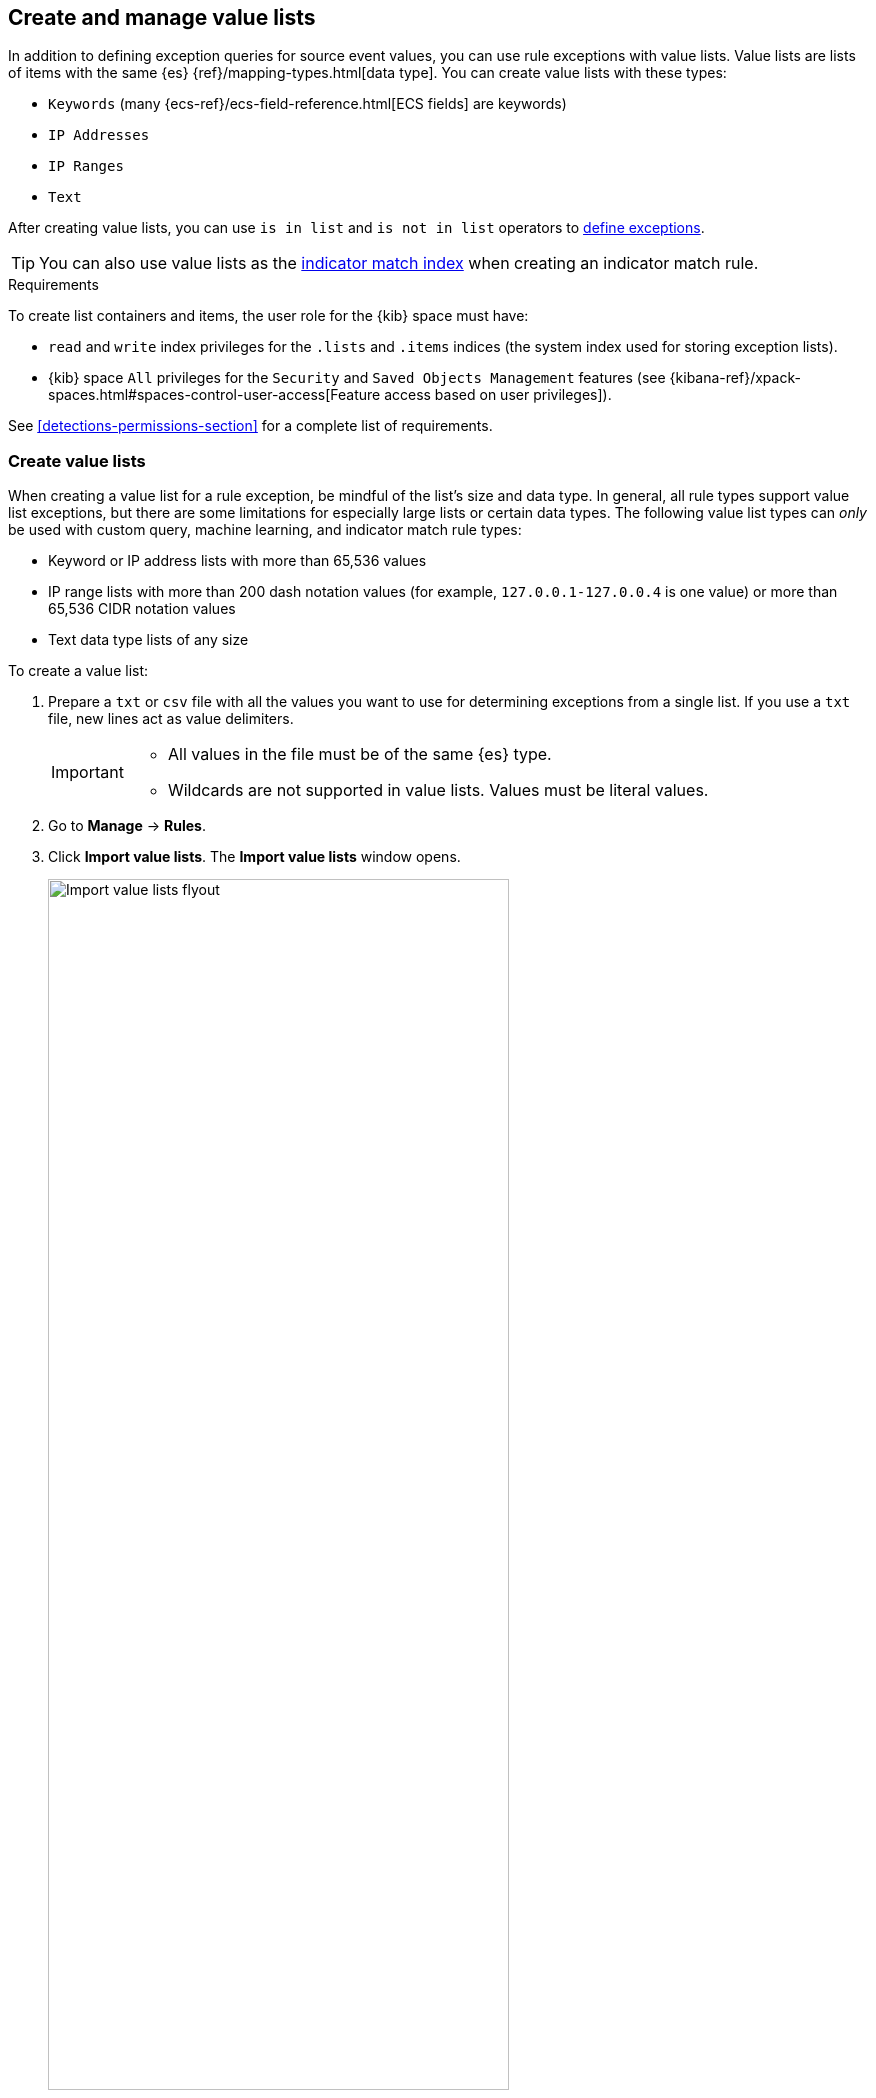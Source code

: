 [[value-lists-exceptions]]
== Create and manage value lists
In addition to defining exception queries for source event values, you can use rule
exceptions with value lists. Value lists are lists of items with the same {es} {ref}/mapping-types.html[data type]. You can create value lists with these types:

* `Keywords` (many {ecs-ref}/ecs-field-reference.html[ECS fields] are keywords)
* `IP Addresses`
* `IP Ranges`
* `Text`

After creating value lists, you can use `is in list` and `is not in list` operators to <<add-exceptions,define exceptions>>.

TIP: You can also use value lists as the <<indicator-value-lists,indicator match index>> when creating an indicator match rule.

.Requirements
[sidebar]
--
To create list containers and items, the user role for the {kib} space must
have:

* `read` and `write` index privileges for the
`.lists` and `.items` indices (the system index used for storing exception lists).
* {kib} space `All` privileges for the `Security` and `Saved Objects Management`
features (see
{kibana-ref}/xpack-spaces.html#spaces-control-user-access[Feature access based on user privileges]).

See <<detections-permissions-section>> for a complete list of requirements.
--

[float]
[[manage-value-lists]]
=== Create value lists
When creating a value list for a rule exception, be mindful of the list's size and data type. In general, all rule types support value list exceptions, but there are some limitations for especially large lists or certain data types. The following value list types can _only_ be used with custom query, machine learning, and indicator match rule types:

* Keyword or IP address lists with more than 65,536 values
* IP range lists with more than 200 dash notation values (for example, `127.0.0.1-127.0.0.4` is one value) or more than 65,536 CIDR notation values
* Text data type lists of any size

To create a value list:

. Prepare a `txt` or `csv` file with all the values you want to use for
determining exceptions from a single list. If you use a `txt` file, new lines
act as value delimiters.
+
[IMPORTANT]
=========================
* All values in the file must be of the same {es} type.

* Wildcards are not supported in value lists. Values must be literal values.
=========================

. Go to *Manage* -> *Rules*.
. Click *Import value lists*. The *Import value lists* window opens.
+
[role="screenshot"]
image::images/upload-lists-ui.png[Import value lists flyout,75%]

. Select the list type (*Keywords*, *IP addresses*, *IP ranges*, or *Text*) from the *Type of value list* drop-down.
. Drag or select the `csv` or `txt` file that contains the values.
. Click *Import list*.

NOTE: When the name of the file you are importing already exists, the values in
the new file are appended to the previously imported values.

[[edit-value-lists]]
[discrete]
=== Manage value lists

To view, delete, or export existing value lists:

. Go to *Manage* -> *Rules*.
. Click *Import value lists*. The *Import value lists* window opens.
. In the *Value lists* table, click the required action button.
+
[role="screenshot"]
image::images/manage-value-list.png[Import value list flyout with action buttons highlighted,75%]